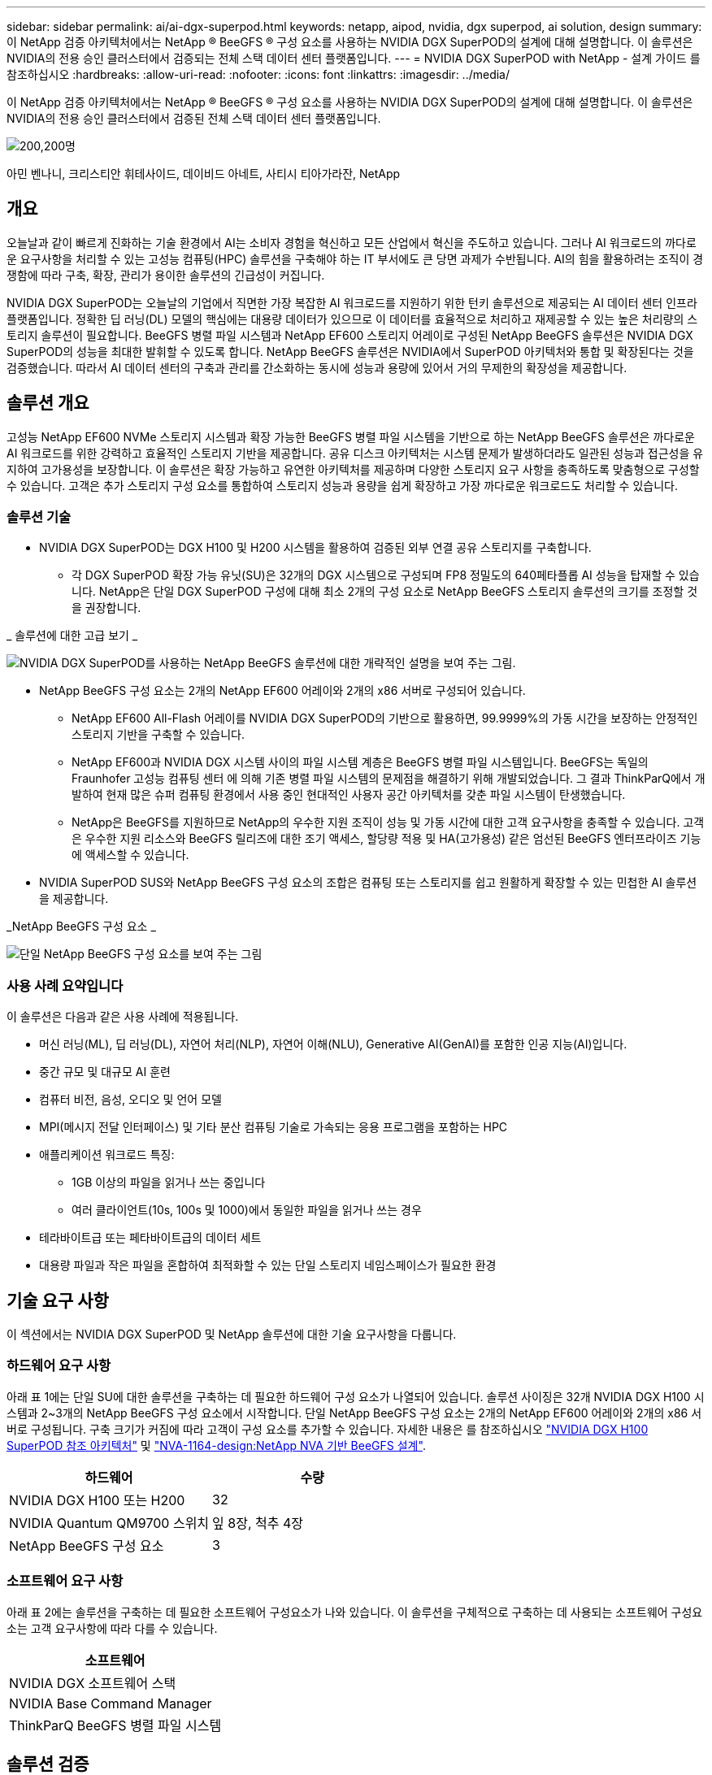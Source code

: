 ---
sidebar: sidebar 
permalink: ai/ai-dgx-superpod.html 
keywords: netapp, aipod, nvidia, dgx superpod, ai solution, design 
summary: 이 NetApp 검증 아키텍처에서는 NetApp ® BeeGFS ® 구성 요소를 사용하는 NVIDIA DGX SuperPOD의 설계에 대해 설명합니다. 이 솔루션은 NVIDIA의 전용 승인 클러스터에서 검증되는 전체 스택 데이터 센터 플랫폼입니다. 
---
= NVIDIA DGX SuperPOD with NetApp - 설계 가이드 를 참조하십시오
:hardbreaks:
:allow-uri-read: 
:nofooter: 
:icons: font
:linkattrs: 
:imagesdir: ../media/


[role="lead"]
이 NetApp 검증 아키텍처에서는 NetApp ® BeeGFS ® 구성 요소를 사용하는 NVIDIA DGX SuperPOD의 설계에 대해 설명합니다. 이 솔루션은 NVIDIA의 전용 승인 클러스터에서 검증된 전체 스택 데이터 센터 플랫폼입니다.

image:NVIDIAlogo.png["200,200명"]

아민 벤나니, 크리스티안 휘테사이드, 데이비드 아네트, 사티시 티아가라잔, NetApp



== 개요

오늘날과 같이 빠르게 진화하는 기술 환경에서 AI는 소비자 경험을 혁신하고 모든 산업에서 혁신을 주도하고 있습니다. 그러나 AI 워크로드의 까다로운 요구사항을 처리할 수 있는 고성능 컴퓨팅(HPC) 솔루션을 구축해야 하는 IT 부서에도 큰 당면 과제가 수반됩니다. AI의 힘을 활용하려는 조직이 경쟁함에 따라 구축, 확장, 관리가 용이한 솔루션의 긴급성이 커집니다.

NVIDIA DGX SuperPOD는 오늘날의 기업에서 직면한 가장 복잡한 AI 워크로드를 지원하기 위한 턴키 솔루션으로 제공되는 AI 데이터 센터 인프라 플랫폼입니다. 정확한 딥 러닝(DL) 모델의 핵심에는 대용량 데이터가 있으므로 이 데이터를 효율적으로 처리하고 재제공할 수 있는 높은 처리량의 스토리지 솔루션이 필요합니다. BeeGFS 병렬 파일 시스템과 NetApp EF600 스토리지 어레이로 구성된 NetApp BeeGFS 솔루션은 NVIDIA DGX SuperPOD의 성능을 최대한 발휘할 수 있도록 합니다. NetApp BeeGFS 솔루션은 NVIDIA에서 SuperPOD 아키텍처와 통합 및 확장된다는 것을 검증했습니다. 따라서 AI 데이터 센터의 구축과 관리를 간소화하는 동시에 성능과 용량에 있어서 거의 무제한의 확장성을 제공합니다.



== 솔루션 개요

고성능 NetApp EF600 NVMe 스토리지 시스템과 확장 가능한 BeeGFS 병렬 파일 시스템을 기반으로 하는 NetApp BeeGFS 솔루션은 까다로운 AI 워크로드를 위한 강력하고 효율적인 스토리지 기반을 제공합니다. 공유 디스크 아키텍처는 시스템 문제가 발생하더라도 일관된 성능과 접근성을 유지하여 고가용성을 보장합니다. 이 솔루션은 확장 가능하고 유연한 아키텍처를 제공하며 다양한 스토리지 요구 사항을 충족하도록 맞춤형으로 구성할 수 있습니다. 고객은 추가 스토리지 구성 요소를 통합하여 스토리지 성능과 용량을 쉽게 확장하고 가장 까다로운 워크로드도 처리할 수 있습니다.



=== 솔루션 기술

* NVIDIA DGX SuperPOD는 DGX H100 및 H200 시스템을 활용하여 검증된 외부 연결 공유 스토리지를 구축합니다.
+
** 각 DGX SuperPOD 확장 가능 유닛(SU)은 32개의 DGX 시스템으로 구성되며 FP8 정밀도의 640페타플롭 AI 성능을 탑재할 수 있습니다. NetApp은 단일 DGX SuperPOD 구성에 대해 최소 2개의 구성 요소로 NetApp BeeGFS 스토리지 솔루션의 크기를 조정할 것을 권장합니다.




_ 솔루션에 대한 고급 보기 _

image:EF_SuperPOD_HighLevel.png["NVIDIA DGX SuperPOD를 사용하는 NetApp BeeGFS 솔루션에 대한 개략적인 설명을 보여 주는 그림."]

* NetApp BeeGFS 구성 요소는 2개의 NetApp EF600 어레이와 2개의 x86 서버로 구성되어 있습니다.
+
** NetApp EF600 All-Flash 어레이를 NVIDIA DGX SuperPOD의 기반으로 활용하면, 99.9999%의 가동 시간을 보장하는 안정적인 스토리지 기반을 구축할 수 있습니다.
** NetApp EF600과 NVIDIA DGX 시스템 사이의 파일 시스템 계층은 BeeGFS 병렬 파일 시스템입니다. BeeGFS는 독일의 Fraunhofer 고성능 컴퓨팅 센터 에 의해 기존 병렬 파일 시스템의 문제점을 해결하기 위해 개발되었습니다. 그 결과 ThinkParQ에서 개발하여 현재 많은 슈퍼 컴퓨팅 환경에서 사용 중인 현대적인 사용자 공간 아키텍처를 갖춘 파일 시스템이 탄생했습니다.
** NetApp은 BeeGFS를 지원하므로 NetApp의 우수한 지원 조직이 성능 및 가동 시간에 대한 고객 요구사항을 충족할 수 있습니다. 고객은 우수한 지원 리소스와 BeeGFS 릴리즈에 대한 조기 액세스, 할당량 적용 및 HA(고가용성) 같은 엄선된 BeeGFS 엔터프라이즈 기능에 액세스할 수 있습니다.


* NVIDIA SuperPOD SUS와 NetApp BeeGFS 구성 요소의 조합은 컴퓨팅 또는 스토리지를 쉽고 원활하게 확장할 수 있는 민첩한 AI 솔루션을 제공합니다.


_NetApp BeeGFS 구성 요소 _

image:EF_SuperPOD_buildingblock.png["단일 NetApp BeeGFS 구성 요소를 보여 주는 그림"]



=== 사용 사례 요약입니다

이 솔루션은 다음과 같은 사용 사례에 적용됩니다.

* 머신 러닝(ML), 딥 러닝(DL), 자연어 처리(NLP), 자연어 이해(NLU), Generative AI(GenAI)를 포함한 인공 지능(AI)입니다.
* 중간 규모 및 대규모 AI 훈련
* 컴퓨터 비전, 음성, 오디오 및 언어 모델
* MPI(메시지 전달 인터페이스) 및 기타 분산 컴퓨팅 기술로 가속되는 응용 프로그램을 포함하는 HPC
* 애플리케이션 워크로드 특징:
+
** 1GB 이상의 파일을 읽거나 쓰는 중입니다
** 여러 클라이언트(10s, 100s 및 1000)에서 동일한 파일을 읽거나 쓰는 경우


* 테라바이트급 또는 페타바이트급의 데이터 세트
* 대용량 파일과 작은 파일을 혼합하여 최적화할 수 있는 단일 스토리지 네임스페이스가 필요한 환경




== 기술 요구 사항

이 섹션에서는 NVIDIA DGX SuperPOD 및 NetApp 솔루션에 대한 기술 요구사항을 다룹니다.



=== 하드웨어 요구 사항

아래 표 1에는 단일 SU에 대한 솔루션을 구축하는 데 필요한 하드웨어 구성 요소가 나열되어 있습니다. 솔루션 사이징은 32개 NVIDIA DGX H100 시스템과 2~3개의 NetApp BeeGFS 구성 요소에서 시작합니다.
단일 NetApp BeeGFS 구성 요소는 2개의 NetApp EF600 어레이와 2개의 x86 서버로 구성됩니다. 구축 크기가 커짐에 따라 고객이 구성 요소를 추가할 수 있습니다. 자세한 내용은 를 참조하십시오 https://docs.nvidia.com/dgx-superpod/reference-architecture-scalable-infrastructure-h100/latest/dgx-superpod-components.html["NVIDIA DGX H100 SuperPOD 참조 아키텍처"^] 및 https://fieldportal.netapp.com/content/1792438["NVA-1164-design:NetApp NVA 기반 BeeGFS 설계"^].

|===
| 하드웨어 | 수량 


| NVIDIA DGX H100 또는 H200 | 32 


| NVIDIA Quantum QM9700 스위치 | 잎 8장, 척추 4장 


| NetApp BeeGFS 구성 요소 | 3 
|===


=== 소프트웨어 요구 사항

아래 표 2에는 솔루션을 구축하는 데 필요한 소프트웨어 구성요소가 나와 있습니다. 이 솔루션을 구체적으로 구축하는 데 사용되는 소프트웨어 구성요소는 고객 요구사항에 따라 다를 수 있습니다.

|===
| 소프트웨어 


| NVIDIA DGX 소프트웨어 스택 


| NVIDIA Base Command Manager 


| ThinkParQ BeeGFS 병렬 파일 시스템 
|===


== 솔루션 검증

NetApp가 포함된 NVIDIA DGX SuperPOD는 NetApp BeeGFS 구성 요소를 사용하여 NVIDIA의 전용 승인 클러스터에서 검증되었습니다. 수용 기준은 NVIDIA에서 수행한 일련의 애플리케이션, 성능 및 스트레스 테스트를 기반으로 했습니다. 자세한 내용은 를 참조하십시오 https://nvidia-gpugenius.highspot.com/viewer/62915e2ef093f1a97b2d1fe6?iid=62913b14052a903cff46d054&source=email.62915e2ef093f1a97b2d1fe7.4["NVIDIA DGX SuperPOD: NetApp EF600 및 BeeGFS 참조 아키텍처"^].



== 결론

NetApp과 NVIDIA는 AI 솔루션 포트폴리오를 출시하기 위해 오래 전부터 협력해 왔습니다. NetApp EF600 All-Flash 어레이를 포함하는 NVIDIA DGX SuperPOD는 고객이 안심하고 구축할 수 있는 검증된 솔루션입니다. 이 완벽하게 통합된 턴키식 아키텍처를 활용하여 구축에 따르는 위험을 해소하고 AI 리더십 경쟁에서 우위를 선점하시기 바랍니다.



== 추가 정보를 찾을 수 있는 위치

이 문서에 설명된 정보에 대해 자세히 알아보려면 다음 문서 및/또는 웹 사이트를 검토하십시오.

* link:https://docs.nvidia.com/dgx-superpod/reference-architecture-scalable-infrastructure-h100/latest/index.html#["NVIDIA DGX SuperPOD 참조 아키텍처"]
* link:https://docs.nvidia.com/nvidia-dgx-superpod-data-center-design-dgx-h100.pdf["NVIDIA DGX SuperPOD 데이터 센터 설계 참조 가이드 를 참조하십시오"]
* link:https://nvidiagpugenius.highspot.com/viewer/62915e2ef093f1a97b2d1fe6?iid=62913b14052a903cff46d054&source=email.62915e2ef093f1a97b2d1fe7.4["NVIDIA DGX SuperPOD: NetApp EF600 및 BeeGFS"]

